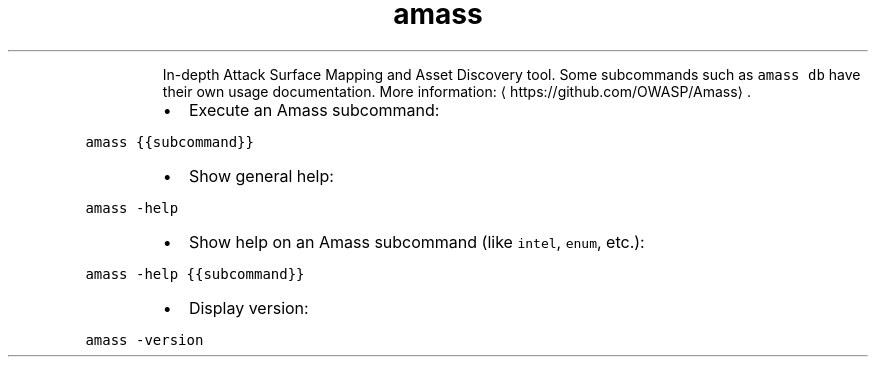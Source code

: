 .TH amass
.PP
.RS
In\-depth Attack Surface Mapping and Asset Discovery tool.
Some subcommands such as \fB\fCamass db\fR have their own usage documentation.
More information: \[la]https://github.com/OWASP/Amass\[ra]\&.
.RE
.RS
.IP \(bu 2
Execute an Amass subcommand:
.RE
.PP
\fB\fCamass {{subcommand}}\fR
.RS
.IP \(bu 2
Show general help:
.RE
.PP
\fB\fCamass \-help\fR
.RS
.IP \(bu 2
Show help on an Amass subcommand (like \fB\fCintel\fR, \fB\fCenum\fR, etc.):
.RE
.PP
\fB\fCamass \-help {{subcommand}}\fR
.RS
.IP \(bu 2
Display version:
.RE
.PP
\fB\fCamass \-version\fR
